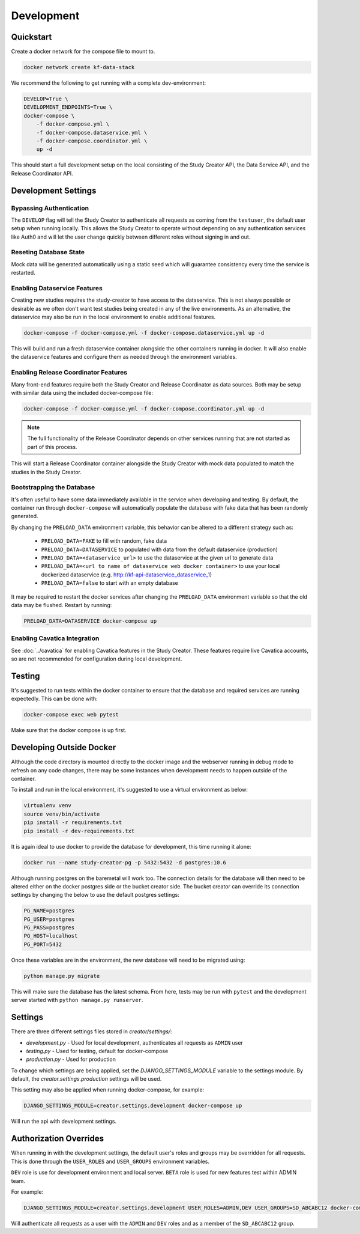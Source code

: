 Development
===========

Quickstart
----------

Create a docker network for the compose file to mount to.

.. code-block:: bash

    docker network create kf-data-stack

We recommend the following to get running with a complete dev-environment:

.. code-block:: bash

    DEVELOP=True \
    DEVELOPMENT_ENDPOINTS=True \
    docker-compose \
        -f docker-compose.yml \
        -f docker-compose.dataservice.yml \
        -f docker-compose.coordinator.yml \
        up -d

This should start a full development setup on the local consisting of the Study
Creator API, the Data Service API, and the Release Coordinator API.

Development Settings
--------------------


Bypassing Authentication
++++++++++++++++++++++++

The ``DEVELOP`` flag will tell the Study Creator to authenticate all requests
as coming from the ``testuser``, the default user setup when running locally.
This allows the Study Creator to operate without depending on any
authentication services like Auth0 and will let the user change quickly between
different roles without signing in and out.

Reseting Database State
+++++++++++++++++++++++

Mock data will be generated automatically using a static seed which will
guarantee consistency every time the service is restarted.


Enabling Dataservice Features
+++++++++++++++++++++++++++++

Creating new studies requires the study-creator to have access to the
dataservice.
This is not always possible or desirable as we often don't want test studies
being created in any of the live environments.
As an alternative, the dataservice may also be run in the local environment to
enable additional features.

.. code-block:: bash

    docker-compose -f docker-compose.yml -f docker-compose.dataservice.yml up -d

This will build and run a fresh dataservice container alongside the other
containers running in docker.
It will also enable the dataservice features and configure them as needed
through the environment variables.

Enabling Release Coordinator Features
+++++++++++++++++++++++++++++++++++++

Many front-end features require both the Study Creator and Release Coordinator
as data sources.
Both may be setup with similar data using the included docker-compose file:

.. code-block:: bash

    docker-compose -f docker-compose.yml -f docker-compose.coordinator.yml up -d

.. Note::
    The full functionality of the Release Coordinator depends on other
    services running that are not started as part of this process.

This will start a Release Coordinator container alongside the Study Creator
with mock data populated to match the studies in the Study Creator.


Bootstrapping the Database
++++++++++++++++++++++++++

It's often useful to have some data immediately available in the service
when developing and testing. By default, the container run through
``docker-compose`` will automatically populate the database with fake data
that has been randomly generated.

By changing the ``PRELOAD_DATA`` environment variable, this behavior can be
altered to a different strategy such as:

    - ``PRELOAD_DATA=FAKE`` to fill with random, fake data
    - ``PRELOAD_DATA=DATASERVICE`` to populated with data from the default
      dataservice (production)
    - ``PRELOAD_DATA=<dataservice_url>`` to use the dataservice at the given
      url to generate data
    - ``PRELOAD_DATA=<url to name of dataservice web docker container>`` to use
      your local dockerized dataservice (e.g. http://kf-api-dataservice_dataservice_1)
    - ``PRELOAD_DATA=false`` to start with an empty database

It may be required to restart the docker services after changing the
``PRELOAD_DATA`` environment variable so that the old data may be flushed.
Restart by running:

.. code-block:: bash

      PRELOAD_DATA=DATASERVICE docker-compose up

Enabling Cavatica Integration
+++++++++++++++++++++++++++++

See :doc:`../cavatica` for enabling Cavatica features in the Study Creator.
These features require live Cavatica accounts, so are not recommended for
configuration during local development.


Testing
-------

It's suggested to run tests within the docker container to ensure that the
database and required services are running expectedly. This can be done with:

.. code-block:: bash

    docker-compose exec web pytest

Make sure that the docker compose is up first.


Developing Outside Docker
-------------------------

Although the code directory is mounted directly to the docker image and
the webserver running in debug mode to refresh on any code changes, there
may be some instances when development needs to happen outside of the
container.

To install and run in the local environment, it's suggested to use a virtual
environment as below:

.. code-block:: bash

    virtualenv venv
    source venv/bin/activate
    pip install -r requirements.txt
    pip install -r dev-requirements.txt

It is again ideal to use docker to provide the database for development,
this time running it alone:

.. code-block:: bash

    docker run --name study-creator-pg -p 5432:5432 -d postgres:10.6

Although running postgres on the baremetal will work too.
The connection details for the database will then need to be altered either
on the docker postgres side or the bucket creator side. The bucket creator
can override its connection settings by changing the below to use the default
postgres settings:

.. code-block:: bash

    PG_NAME=postgres
    PG_USER=postgres
    PG_PASS=postgres
    PG_HOST=localhost
    PG_PORT=5432

Once these variables are in the environment, the new database will need to
be migrated using:

.. code-block:: bash

    python manage.py migrate

This will make sure the database has the latest schema. From here, tests
may be run with ``pytest`` and the development server started with
``python manage.py runserver``.


Settings
--------

There are three different settings files stored in `creator/settings/`:

- `development.py` - Used for local development, authenticates all requests as
  ``ADMIN`` user
- `testing.py` - Used for testing, default for docker-compose
- `production.py` - Used for production

To change which settings are being applied, set the `DJANGO_SETTINGS_MODULE`
variable to the settings module.
By default, the `creator.settings.production` settings will be used.

This setting may also be applied when running docker-compose, for example:

.. code-block:: bash

    DJANGO_SETTINGS_MODULE=creator.settings.development docker-compose up

Will run the api with development settings.


Authorization Overrides
-----------------------

When running in with the development settings, the default user's roles and
groups may be overridden for all requests.
This is done through the ``USER_ROLES`` and ``USER_GROUPS`` environment
variables.

``DEV`` role is use for development environment and local server.
``BETA`` role is used for new features test within ADMIN team.

For example:

.. code-block:: bash

    DJANGO_SETTINGS_MODULE=creator.settings.development USER_ROLES=ADMIN,DEV USER_GROUPS=SD_ABCABC12 docker-compose up

Will authenticate all requests as a user with the ``ADMIN`` and ``DEV`` roles
and as a member of the ``SD_ABCABC12`` group.
